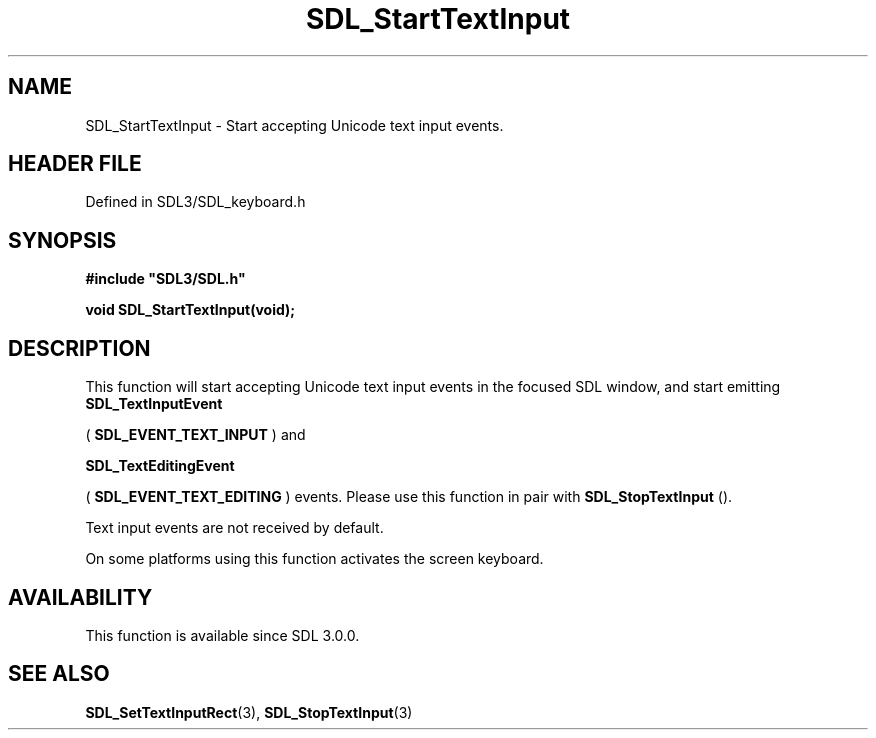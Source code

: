 .\" This manpage content is licensed under Creative Commons
.\"  Attribution 4.0 International (CC BY 4.0)
.\"   https://creativecommons.org/licenses/by/4.0/
.\" This manpage was generated from SDL's wiki page for SDL_StartTextInput:
.\"   https://wiki.libsdl.org/SDL_StartTextInput
.\" Generated with SDL/build-scripts/wikiheaders.pl
.\"  revision SDL-3.1.2-no-vcs
.\" Please report issues in this manpage's content at:
.\"   https://github.com/libsdl-org/sdlwiki/issues/new
.\" Please report issues in the generation of this manpage from the wiki at:
.\"   https://github.com/libsdl-org/SDL/issues/new?title=Misgenerated%20manpage%20for%20SDL_StartTextInput
.\" SDL can be found at https://libsdl.org/
.de URL
\$2 \(laURL: \$1 \(ra\$3
..
.if \n[.g] .mso www.tmac
.TH SDL_StartTextInput 3 "SDL 3.1.2" "Simple Directmedia Layer" "SDL3 FUNCTIONS"
.SH NAME
SDL_StartTextInput \- Start accepting Unicode text input events\[char46]
.SH HEADER FILE
Defined in SDL3/SDL_keyboard\[char46]h

.SH SYNOPSIS
.nf
.B #include \(dqSDL3/SDL.h\(dq
.PP
.BI "void SDL_StartTextInput(void);
.fi
.SH DESCRIPTION
This function will start accepting Unicode text input events in the focused
SDL window, and start emitting 
.BR SDL_TextInputEvent

(
.BR SDL_EVENT_TEXT_INPUT
) and

.BR SDL_TextEditingEvent

(
.BR SDL_EVENT_TEXT_EDITING
) events\[char46] Please use this
function in pair with 
.BR SDL_StopTextInput
()\[char46]

Text input events are not received by default\[char46]

On some platforms using this function activates the screen keyboard\[char46]

.SH AVAILABILITY
This function is available since SDL 3\[char46]0\[char46]0\[char46]

.SH SEE ALSO
.BR SDL_SetTextInputRect (3),
.BR SDL_StopTextInput (3)
